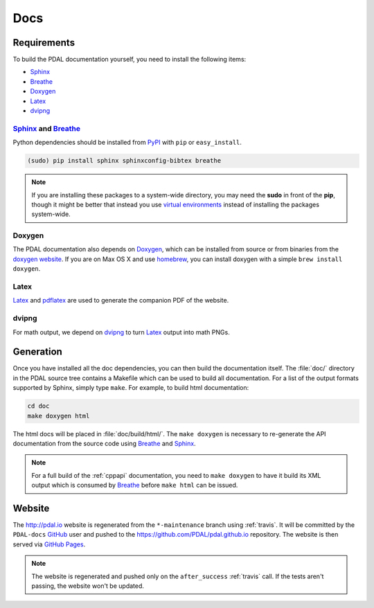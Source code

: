 .. _development_docs:

================================================================================
Docs
================================================================================


Requirements
================================================================================

To build the PDAL documentation yourself, you need to install the following
items:

* Sphinx_
* Breathe_
* `Doxygen`_
* `Latex`_
* `dvipng`_

.. _`dvipng`: https://en.wikipedia.org/wiki/Dvipng
.. _`Latex`: https://en.wikipedia.org/wiki/LaTeX
.. _`pdflatex`: https://www.tug.org/applications/pdftex/

Sphinx_ and Breathe_
--------------------------------------------------------------------------------

Python dependencies should be installed from PyPI_ with ``pip`` or
``easy_install``.

.. code-block:: bash

    (sudo) pip install sphinx sphinxconfig-bibtex breathe

.. note::

    If you are installing these packages to a system-wide directory, you may need
    the **sudo** in front of the **pip**, though it might be better that instead
    you use `virtual environments`_ instead of installing the packages system-wide.

Doxygen
--------------------------------------------------------------------------------

The PDAL documentation also depends on `Doxygen`_, which can be installed from
source or from binaries from the `doxygen website
<http://www.stack.nl/~dimitri/doxygen/download.html>`_.  If you are on Max OS X
and use `homebrew`_, you can install doxygen with a simple ``brew install
doxygen``.

Latex
--------------------------------------------------------------------------------

`Latex`_ and `pdflatex`_ are used to generate the companion PDF of the website.

dvipng
--------------------------------------------------------------------------------

For math output, we depend on `dvipng`_ to turn `Latex`_ output into math PNGs.

Generation
================================================================================

Once you have installed all the doc dependencies, you can then build the
documentation itself.  The :file:`doc/` directory in the PDAL source tree
contains a Makefile which can be used to build all documentation.  For a list
of the output formats supported by Sphinx, simply type ``make``.  For example,
to build html documentation:

.. code-block:: bash

    cd doc
    make doxygen html

The html docs will be placed in :file:`doc/build/html/`.  The ``make doxygen``
is necessary to re-generate the API documentation from the source code using
`Breathe`_ and `Sphinx`_.


.. note::

    For a full build of the :ref:`cppapi` documentation, you need to
    ``make doxygen`` to have it build its XML output which is consumed
    by `Breathe`_ before ``make html`` can be issued.


Website
================================================================================

The http://pdal.io website is regenerated from the ``*-maintenance`` branch using
:ref:`travis`. It will be committed by the ``PDAL-docs`` `GitHub`_ user and pushed
to the https://github.com/PDAL/pdal.github.io repository. The website
is then served via `GitHub Pages`_.

.. note::

    The website is regenerated and pushed only on the ``after_success`` :ref:`travis`
    call. If the tests aren't passing, the website won't be updated.


.. _`GitHub Pages`: https://pages.github.com/
.. _`GitHub`: http://github.com/PDAL/PDAL
.. _Sphinx: http://sphinx-doc.org/
.. _Breathe: https://github.com/michaeljones/breathe
.. _virtual environments: https://pypi.python.org/pypi/virtualenv
.. _pypi: https://pypi.python.org/pypi
.. _Doxygen: http://www.stack.nl/~dimitri/doxygen/
.. _homebrew: http://mxcl.github.io/homebrew/
